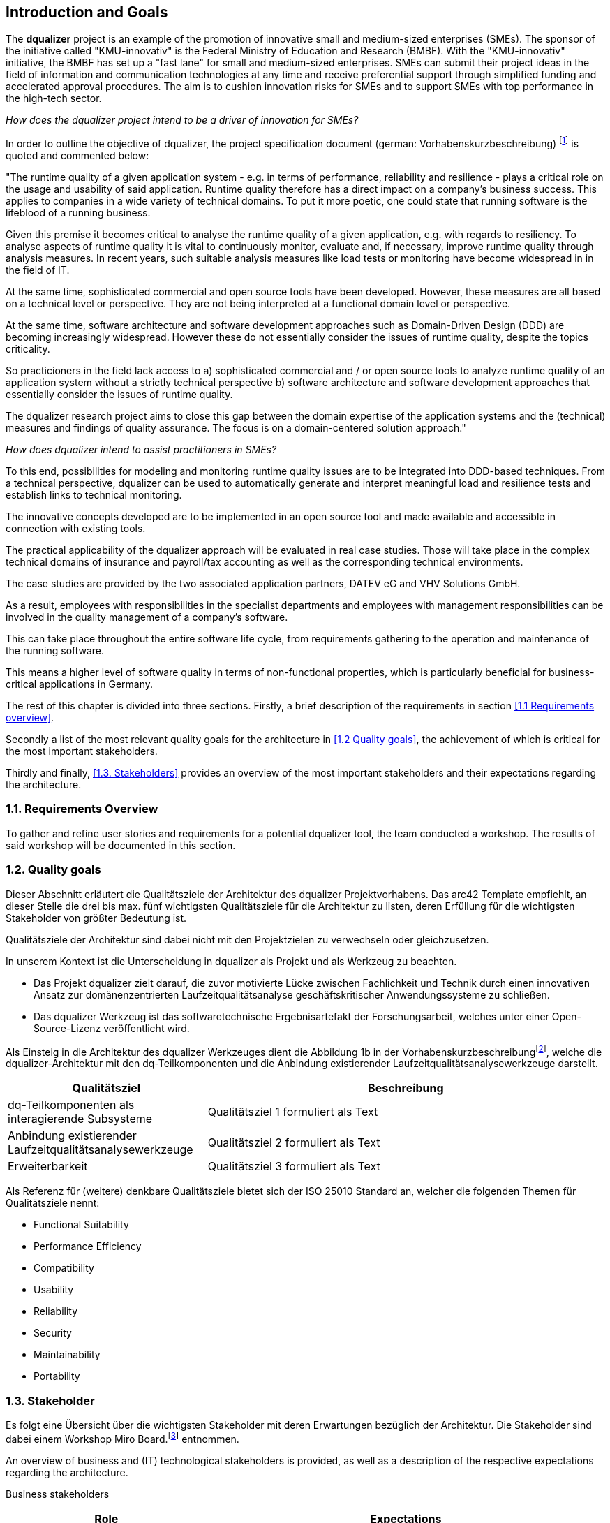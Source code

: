 [[section-introduction-and-goals]]
==	Introduction and Goals

The **dqualizer** project is an example of the promotion of innovative small and medium-sized enterprises (SMEs). The sponsor of the initiative called "KMU-innovativ" is the Federal Ministry of Education and Research (BMBF). With the "KMU-innovativ" initiative, the BMBF has set up a "fast lane" for small and medium-sized enterprises. SMEs can submit their project ideas in the field of information and communication technologies at any time and receive preferential support through simplified funding and accelerated approval procedures. The aim is to cushion innovation risks for SMEs and to support SMEs with top performance in the high-tech sector.

////
A multi-line comment.

Orginaltext:
Das Vorhaben „dqualizer“ ist ein Beispiel für die Förderung des innovativen Mittelstandes. Der Träger der Initiative mit dem Namen „KMU-innovativ“ ist das Bundesministerium für Bildung und Forschung (BMBF) Mit der Initiative „KMU-innovativ“ hat das BMBF eine „Überholspur“ für kleine und mittlere Unternehmen (KMU) eingerichtet. 
KMU können ihre Projektideen im Bereich der Informations- und Kommunikationstechnologien jederzeit einreichen und werden durch vereinfachte Förder- und beschleunigte Bewilligungsverfahren bevorzugt gefördert. 

Ziel ist es, Innovationsrisiken für die KMU abzufedern und KMU mit Spitzenleistungen im Hightech-Bereich zu unterstützen.

////

_How does the dqualizer project intend to be a driver of innovation for SMEs?_

In order to outline the objective of dqualizer, the project specification document (german: Vorhabenskurzbeschreibung) footnote:[Document: "Domain-centered runtime quality analysis of business-critical application systems"] is quoted and commented below:

"The runtime quality of a given application system - e.g. in terms of performance, reliability and resilience - plays a critical role on the usage and usability of said application. 
Runtime quality therefore has a direct impact on a company's business success. This applies to companies in a wide variety of technical domains. To put it more poetic, one could state that running software is the lifeblood of a running business.

Given this premise it becomes critical to analyse the runtime quality of a given application, e.g. with regards to resiliency. 
To analyse aspects of runtime quality it is vital to continuously monitor, evaluate and, if necessary, improve runtime quality through analysis measures.   
In recent years, such suitable analysis measures like load tests or monitoring have become widespread in in the field of IT. 

At the same time, sophisticated commercial and open source tools have been developed. 
However, these measures are all based on a technical level or perspective. 
They are not being interpreted at a functional domain level or perspective. 

At the same time, software architecture and software development approaches such as Domain-Driven Design (DDD) are becoming increasingly widespread. 
However these do not essentially consider the issues of runtime quality, despite the topics criticality. 

So practicioners in the field lack access to 
a) sophisticated commercial and / or open source tools to analyze runtime quality of an application system without a strictly technical perspective
b) software architecture and software development approaches that essentially consider the issues of runtime quality. 

The dqualizer research project aims to close this gap between the domain expertise of the application systems and the (technical) measures and findings of quality assurance. 
The focus is on a domain-centered solution approach."

////
Orginaltext: 
Um die Aufgabenstellung für dqualizer zu erläutern wird im Folgenden die Vorhabenskurzbeschreibungfootnote:[Dokument: "Domänenzentrierte Laufzeitqualitätsanalyse geschäftskritischer Anwendungssysteme"] zitiert:

Die Laufzeitqualität von Anwendungssystemen – z.B. bezüglich Performanz, Zuverlässigkeitund Resilienz – hat einen direkten Einfluss auf den geschäftlichen Erfolg von Unternehmen inunterschiedlichsten fachlichen Domänen. 
Infolgedessen ist es wichtig, die Laufzeitqualität durchAnalysemaßnahmen kontinuierlich zu überwachen, zu bewerten und ggf. zu verbessern. 
Im Laufe der letzten Jahre haben sich entsprechende Analysemaßnahmen wie Lasttests oderMonitoring in der Praxis verbreitet und ausgereifte kommerzielle und quelloffene Werkzeugewurden entwickelt. 
Allerdings sind diese Maßnahmen allesamt auf technischer Ebeneangesiedelt und werden nicht auf fachlicher Domänenebene interpretiert. 
Gleichzeitig werden bei Softwarearchitektur- und Softwareentwicklungsansätzen wie Domain-Driven Design (DDD),die zunehmend Verbreitung finden, Belange der Laufzeitqualität trotz ihrer Kritikalität im Wesentlichen nicht betrachtet.

Das Forschungvorhaben dqualizer hat das Ziel, diese Kluft zwischen der Fachlichkeit der Anwendungssysteme und den (technischen) Maßnahmen und Erkenntnissen der Qualitätssicherung durch einen domänenzentrierten Ansatz zu schließen. 

////

_How does dqualizer intend to assist practitioners in SMEs?_

To this end, possibilities for modeling and monitoring runtime quality issues are to be integrated into DDD-based techniques. 
From a technical perspective, dqualizer can be used to automatically generate and interpret meaningful load and resilience tests and establish links to technical monitoring. 

The innovative concepts developed are to be implemented in an open source tool and made available and accessible in connection with existing tools.

The practical applicability of the dqualizer approach will be evaluated in real case studies. 
Those will take place in the complex technical domains of insurance and payroll/tax accounting as well as the corresponding technical environments. 

The case studies are provided by the two associated application partners, DATEV eG and VHV Solutions GmbH. 

As a result, employees with responsibilities in the specialist departments and employees with management responsibilities can be involved in the quality management of a company's software. 

This can take place throughout the entire software life cycle, from requirements gathering to the operation and maintenance of the running software. 

This means a higher level of software quality in terms of non-functional properties, which is particularly beneficial for business-critical applications in Germany.

////
Orginaltext: 

Hierzu sollen Möglichkeiten zur Modellierung und Überwachung von Belangen der Laufzeitqualität in DDD basierte Techniken integriert werden. 
Aus fachlicher Perspektive lassen sich durch dqualizer automatisiert aussagekräftige Last- und Resilienztests erzeugen und interpretieren sowie die Verbindungen zum technischen Monitoring herstellen. 
Die entwickelten innovativen Konzepte sollen in einem Open-Source-Werkzeug umgesetzt und in Anbindung an existierende Werkzeuge verfügbar und nutzbar gemacht werden.
Die praktische Anwendbarkeit des dqualizer-Ansatzes werden in realen Fallstudien in denkomplexen fachlichen Domänen Versicherungen und Lohn-/Steuerabrechnung sowie denentsprechenden technischen Umgebungen evaluiert. 

Die Fallstudien werden von den beiden assoziierten Anwendungspartnern, DATEV eG und VHV Solutions GmbH, bereitgestellt. 
Im Ergebnis können die Fachbereiche und das Management in das Qualitätsmanagement einerUnternehmenssoftware während des gesamten Lebenszyklus eingebunden werden, von der Anforderungserhebung bis zu Betrieb und Wartung der laufenden Software. 

Dies bedeutet ein höheres Maß an Softwarequalität hinsichtlich nicht-funktionaler Eigenschaften, was sich insbesondere für geschäftskritische Anwendungen am Standort Deutschland auszahlt.
////

The rest of this chapter is divided into three sections. Firstly, a brief description of the requirements in section <<1.1 Requirements overview>>. 

Secondly a list of the most relevant quality goals for the architecture in <<1.2 Quality goals>>, the achievement of which is critical for the most important stakeholders.

Thirdly and finally, <<1.3. Stakeholders>> provides an overview of the most important stakeholders and their expectations regarding the architecture.



=== 1.1. Requirements Overview

To gather and refine user stories and requirements for a potential dqualizer tool, the team conducted a workshop. The results of said workshop will be documented in this section. 

// -> User Stories als gelbe Zettel auf Miro: https://miro.com/app/board/uXjVP_qJ4rU=/



=== 1.2. Quality goals

Dieser Abschnitt erläutert die Qualitätsziele der Architektur des dqualizer Projektvorhabens.
Das arc42 Template empfiehlt, an dieser Stelle die drei bis max. fünf wichtigsten Qualitätsziele für die Architektur zu listen, deren Erfüllung für die wichtigsten Stakeholder von größter Bedeutung ist.

Qualitätsziele der Architektur sind dabei nicht mit den Projektzielen zu verwechseln oder gleichzusetzen.

In unserem Kontext ist die Unterscheidung in dqualizer als Projekt und als Werkzeug zu beachten.

* Das Projekt dqualizer zielt darauf, die zuvor motivierte Lücke zwischen Fachlichkeit und Technik durch einen innovativen Ansatz zur domänenzentrierten Laufzeitqualitätsanalyse geschäftskritischer Anwendungssysteme zu schließen.

* Das dqualizer Werkzeug ist das softwaretechnische Ergebnisartefakt der Forschungsarbeit, welches unter einer Open- Source-Lizenz veröffentlicht wird.

Als Einsteig in die Architektur des dqualizer Werkzeuges dient die Abbildung 1b in der Vorhabenskurzbeschreibungfootnote:[Dokument: "Domänenzentrierte Laufzeitqualitätsanalyse geschäftskritischer Anwendungssysteme"], welche die dqualizer-Architektur mit den dq-Teilkomponenten und die Anbindung existierender Laufzeitqualitätsanalysewerkzeuge darstellt.

[cols="1,2" options="header"]
|===
|Qualitätsziel |Beschreibung

|dq-Teilkomponenten als interagierende Subsysteme
|Qualitätsziel 1 formuliert als Text

|Anbindung existierender Laufzeitqualitätsanalysewerkzeuge
|Qualitätsziel 2 formuliert als Text

|Erweiterbarkeit
|Qualitätsziel 3 formuliert als Text

|===

Als Referenz für (weitere) denkbare Qualitätsziele bietet sich der ISO 25010 Standard an, welcher die folgenden Themen für Qualitätsziele nennt:

* Functional Suitability
* Performance Efficiency
* Compatibility
* Usability
* Reliability
* Security
* Maintainability
* Portability

=== 1.3. Stakeholder

//Kommentar: Assoziierte Anwendungs- und Transferpartner. Die DATEV eG und die VHV solutions GmbH.
Es folgt eine Übersicht über die wichtigsten Stakeholder mit deren Erwartungen bezüglich der Architektur.
Die Stakeholder sind dabei einem Workshop Miro Board.footnote:[https://miro.com/app/board/uXjVOAAmeeo=/] entnommen.

An overview of business and (IT) technological stakeholders is provided, as well as a description of the respective expectations regarding the architecture.

// Fachliche Stakeholder

Business stakeholders

[cols="1,2" options="header"]
|===
|Role |Expectations
| Manager | As a manager, I would like to know

a) what impact a changing number of customers has on IT resources in order to better estimate costs.

b) what effects technical failures have on business processes in order to estimate possible SLA violations.

c) how I can save IT resources to make my system more efficient. 

d) how much individual domains (or processes) cost me.

e) how much it would cost to improve a quality property in order to increase the quality of the system.


|(Domain) Product Owner | As a specialist product owner, I would like to

a) record and evaluate the quality requirements of the business expert with little effort.

b) communicate the effects of technical issues on IT resources to the technical expert with little translation effort.


|Domain expert | As a domain expert, I would like to

a) define quality requirements and scenarios based on my modeled processes.

b) perform quality analyses based on my modeled processes.

c) always have an insight into the historical development or the current state of the quality of my modeled processes.
|===

IT (-technische) Stakeholder

[cols="1,2" options="header"]
|===
|Rolle |Erwartungshaltung
| DevOps Fachkraft | Als DevOps Fachkraft bzw. DevOps'ler möchte ich

a) prüfen, welche Auswirkung ein Ausfall von X% meiner Services auf die Endnutzer hat.

b) wissen, wie ich mein System konfigurieren muss, um kostenoptimiert einen fehlerfreien Betrieb zu gewährleisten.

c) wissen, ob mein System die zu erwartende Last aushält, um frühzeitig reagieren zu können.

| Operations Fachkraft | Als Operations Fachkraft bzw. Operator möchte ich 100 % Funktionalität mit minimalem Ressourcenaufwand.
| Development Fachkraft | Als Development Fachkraft bzw. Entwickler möchte ich wissen, bei welchen Code-Stellen es sich lohnt, sie zu optimieren, um meine Zeit sinnvoll einzusetzen.
| Software Architekt | Als Software Architekt möchte ich

a) die Ist-Architektur mit dem DDD-Modell (Soll) abgleichen.

b) wissen welche Qualitätseigenschaft für meinen Service wichtig ist, um die passenden Resilienz-Mechanismen auswählen zu können.
| Fachlicher Tester | Als fachlicher Tester möchte ich mit meinen Tests die User Stories des Fachbereiches abdecken.
|===

